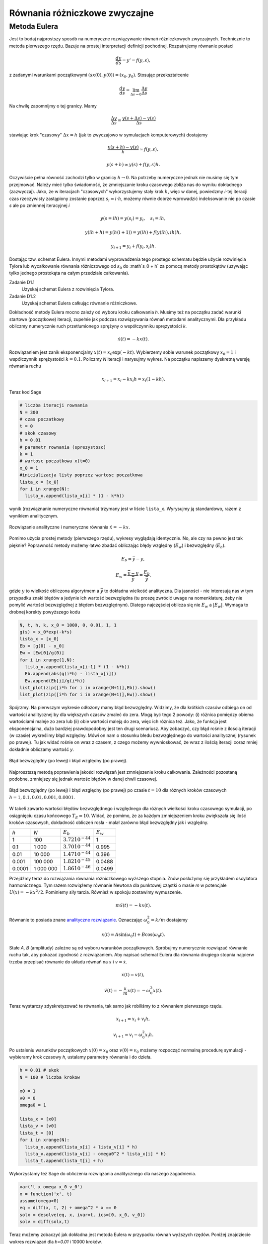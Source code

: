 Równania różniczkowe zwyczajne
==============================

Metoda Eulera
-------------

Jest to bodaj najprostszy sposób na numeryczne rozwiązywanie równań różniczkowych
zwyczajnych. Technicznie to metoda pierwszego rzędu. Bazuje na prostej interpretacji 
definicji pochodnej. Rozpatrujemy równanie postaci

.. math::
   
   \frac{dy}{ds} = y' = f(y,s),

z zadanymi warunkami początkowymi :math:`(sx(0), y(0)) = (x_0, y_0)`. Stosując przekształcenie

.. math::

   \frac{dy}{ds} = \lim_{\Delta s \to 0}\frac{\Delta y}{\Delta s}

Na chwilę zapomnijmy o tej granicy. Mamy

.. math::

   \frac{\Delta y}{\Delta s} = \frac{y(s+\Delta s) - y(s)}{\Delta s}

stawiając krok "czasowy" :math:`\Delta x = h` (jak to zwyczajowo w symulacjach komputerowych)
dostajemy

.. math::

   \frac{y(s + h) - y(s)}{h} \simeq f(y,s),

   y(s+h) \simeq y(s) + f(y,s) h.

Oczywiście pełna równość zachodzi tylko w granicy :math:`h \to 0`. Na potrzeby numeryczne jednak
nie musimy się tym przejmować. Należy mieć tylko świadomość, że zmniejszanie kroku czasowego 
zbliża nas do wyniku dokładnego (zazwyczaj). Jako, że w iteracjach "czasowych" wykorzystujemy
stały krok :math:`h`, więc w danej, powiedzmy `i`-tej iteracji czas rzeczywisty zastąpiony zostanie 
poprzez :math:`s_i = i \cdot h`, możemy równie dobrze wprowadzić indeksowanie nie po czasie `s` ale 
po zmiennej iteracyjnej `i`

.. math::

   y (s = ih) = y(s_i) = y_i, \quad s_i = i h,

   y (i h + h) = y(h(i+1)) = y(ih) + f(y(ih), ih) h,

   y_{i+1} = y_i + f(y_i,s_i) h.

Dostając tzw. schemat Eulera. Innymi metodami wyprowadzenia tego prostego schematu będzie użycie 
rozwinięcia Tylora lub wycałkowanie równania różniczowego od :math:`s_0` do :math`s_0 + h` 
za pomocą metody prostokątów (uzywając tylko jednego prostokąta na całym przedziale całkowania).

Zadanie D1.1
  Uzyskaj schemat Eulera z rozwinięcia Tylora.

Zadanie D1.2
  Uzyskaj schemat Eulera całkując równanie różniczkowe.

Dokładność metody Eulera mocno zależy od wyboru kroku całkowania `h`. Musimy też na początku zadać 
warunki startowe (początkowe) iteracji, zupełnie jak podczas rozwiązywania równań metodami analitycznymi.
Dla przykładu obliczmy numerycznie ruch przetłumionego sprężyny o współczynniku sprężystości `k`.

.. math::

   \dot{x}(t) = -k x(t).

Rozwiązaniem jest zanik eksponencjalny :math:`x(t) = x_0 \exp (-k t)`. Wybierzemy sobie warunek początkowy
:math:`x_0 = 1` i współczynnik sprężystości :math:`k=0.1`. Policzmy `N` iteracji i narysujmy wykres. Na 
początku napiszemy dyskretną wersję równania ruchu

.. math::

   x_{i+1} = x_{i} - k x_i h = x_i (1 - kh).

Teraz kod Sage

.. code-block:: python

   # liczba iteracji rownania
   N = 300
   # czas poczatkowy
   t = 0
   # skok czasowy
   h = 0.01
   # parametr rownania (sprezystosc)
   k = 1
   # wartosc poczatkowa x(t=0)
   x_0 = 1
   #inicializacja listy poprzez wartosc poczatkowa
   lista_x = [x_0]
   for i in xrange(N):
     lista_x.append(lista_x[i] * (1 - k*h))

wynik (rozwiąznanie numeryczne równania) trzymany jest w liście ``lista_x``. Wyrysujmy ją standardowo, razem
z wynikiem analitycznym.

.. figure:: images/98/euler001.png
   :alt: schemat Eulera dla przetłumionej sprężyny
   :align: center

   Rozwiązanie analityczne i numeryczne równania :math:`\dot{x} = -kx`.

Pomimo użycia prostej metody (pierwszego rzędu), wykresy wyglądają identycznie. No, ale czy na pewno jest tak pięknie?
Poprawność metody możemy łatwo zbadać obliczając błędy względny (:math:`E_w`) i bezwzględny (:math:`E_b`).

.. math::

   E_b = \bar{y} - y,

   E_w = \frac{\bar{y} - y}{\bar{y}} = \frac{E_b}{\bar{y}}.

gdzie :math:`y` to wielkość obliczona algorytmem a :math:`\bar{y}` to dokładna wielkość analityczna. Dla jasności - 
nie interesują nas w tym przypadku znaki błędów a jedynie ich wartość bezwzględna (tu proszę zwrócić
uwage na nomenklaturę, żeby nie pomylić wartości bezwzględnej z błędem bezwzględnym). Dlatego najczęściej
oblicza się nie :math:`E_w` a :math:`|E_w|`. Wymaga to drobnej korekty powyższego kodu

.. code-block:: python

   N, t, h, k, x_0 = 1000, 0, 0.01, 1, 1
   g(s) = x_0*exp(-k*s)
   lista_x = [x_0]
   Eb = [g(0) - x_0]
   Ew = [Ew[0]/g(0)]
   for i in xrange(1,N):
     lista_x.append(lista_x[i-1] * (1 - k*h))
     Eb.append(abs(g(i*h) - lista_x[i]))
     Ew.append(Eb[i]/g(i*h))    
   list_plot(zip([i*h for i in xrange(N+1)],Eb)).show()
   list_plot(zip([i*h for i in xrange(N+1)],Ew)).show()

Spójrzmy. Na pierwszym wykresie odłożony mamy błąd bezwzględny. Widzimy, że dla krótkich czasów odbiega on od wartości
analitycznej by dla większych czasów zmaleć do zera. Mogą być tego 2 powody: (i) różnica pomiędzy obiema wartościami
maleje zo zera lub (ii) obie wartości maleją do zera, więc ich różnica też. Jako, że funkcja jest eksponencjalna, 
dużo bardziej prawdopodobny jest ten drugi scenariusz. Aby zobaczyć, czy błąd rośnie z ilością iteracji
(w czasie) wykreślimy błąd względny. Mówi on nam o stosunku błedu bezwzględnego do wartości analitycznej (rysunek
po prawej). Tu jak widać rośnie on wraz z czasem, z czego możemy wywnioskować, że wraz z ilością iteracji
coraz mniej dokładnie obliczamy wartość `y`.

.. figure:: images/98/euler_err.png
   :alt: Schemat Eulera dla przetłumionej sprężyny - błędy.
   :align: center
   
   Błąd bezwzględny (po lewej) i błąd względny (po prawej).
   
Najprosztszą metodą poprawienia jakości rozwiązań jest zmniejszenie kroku całkowania. Zależności pozostaną podobne,
zmniejszy się jednak wartośc błędów w danej chwli czasowej.

.. figure:: images/98/euler_ebw_h.png
   :alt: Schemat Eulera dla przetłumionej sprężyny - błędy.
   :align: center
   
   Błąd bezwzględny (po lewej) i błąd względny (po prawej) po czasie :math:`t=10` dla różnych kroków czasowych
   :math:`h = 1, 0.1, 0.01, 0.001, 0.0001`.

W tabeli zawarto wartości błędów bezwzględnego i względnego dla różnych wielkości kroku czasowego 
symulacji, po osiągnięciu czasu końcowego :math:`T_E = 10`. Widać, że pomimo, że za każdym zmniejszeniem
kroku zwiększała się ilość kroków czasowych, dokładność obliczeń rosła - malał zarówno błąd bezwzględny 
jak i względny.

===================== ====================== ===================== ===================== 
`h`                   `N`                    :math:`E_b`           :math:`E_w`
--------------------- ---------------------- --------------------- ---------------------
1                     100                    :math:`3.72 10^{-44}` 1
0.1                   1 000                  :math:`3.70 10^{-44}` 0.995
0.01                  10 000                 :math:`1.47 10^{-44}` 0.396
0.001                 100 000                :math:`1.82 10^{-45}` 0.0488
0.0001                1 000 000              :math:`1.86 10^{-46}` 0.0499
===================== ====================== ===================== =====================

Przejdźmy teraz do rozwiązania równania różniczkowego wyższego stopnia. Znów posłużymy się przykładem 
oscylatora harmonicznego. Tym razem rozwiążemy równanie Newtona dla punktowej cząstki o masie `m` 
w potencjale :math:`U(x) = -k x^2 / 2`. Pominiemy siły tarcia. Również w spokoju zostawimy wymuszenie.

.. math:: 

   m \ddot{x}(t) = -kx(t).

Równanie to posiada znane 
`analityczne rozwiązanie <http://ribes.if.uj.edu.pl/homepage/weblog/Oscylator_harmoniczny_rozwiazanie/Oscylator_harmoniczny_rozwiazanie.pdf>`_.
Oznaczając :math:`\omega_0^2 = k/m` dostajemy

.. math::

   x(t) = A \sin(\omega_0 t) + B \cos(\omega_0 t).

Stałe `A, B` (amplitudy) zależne są od wyboru warunków początkowych. Spróbujmy numerycznie 
rozwiązać równanie ruchu tak, aby pokazać zgodność z rozwiązaniem. Aby napisać schemat Eulera dla równania
drugiego stopnia najpierw trzeba przepisać równanie do układu równań na :math:`x` i :math:`v = \dot{x}`.

.. math::

   \dot{x}(t) = v(t),

   \dot{v}(t) = -\frac{k}{m} x(t) = - \omega_0^2 x(t).

Teraz wystarczy zdyskretyzować te równania, tak samo jak robiliśmy to z równaniem pierwszego rzędu.

.. math::

   x_{i+1} = x_i + v_i h,

   v_{i+1} = v_i - \omega^2_0 x_i h.

Po ustaleniu warunków początkowych :math:`x(0) = x_0` oraz :math:`v(0) = v_0` możemy rozpocząć normalną
procedurę symulacji - wybieramy krok czasowy `h`, ustalamy parametry równania i do dzieła.

.. code-block:: python
   
   h = 0.01 # skok
   N = 100 # liczba krokow

   x0 = 1
   v0 = 0
   omega0 = 1

   lista_x = [x0]
   lista_v = [v0]
   lista_t = [0]
   for i in xrange(N):
     lista_x.append(lista_x[i] + lista_v[i] * h)
     lista_v.append(lista_v[i] - omega0^2 * lista_x[i] * h)
     lista_t.append(lista_t[i] + h)

Wykorzystamy też Sage do obliczenia rozwiązania analitycznego dla naszego zagadnienia.

.. code-block:: python

   var('t x omega x_0 v_0')
   x = function('x', t)
   assume(omega>0)
   eq = diff(x, t, 2) + omega^2 * x == 0
   solx = desolve(eq, x, ivar=t, ics=[0, x_0, v_0])
   solv = diff(solx,t)

Teraz możemy zobaczyć jak dokładna jest metoda Eulera w przypadku równań wyższych rzędów. Poniżej 
znajdziecie wykres rozwiązań dla `h=0.01` i 10000 kroków.

.. figure:: images/98/euler_osc.png
   :alt: Schemat Eulera dla oscylatora harmonicznego.
   :align: center
         
   Porównanie numerycznego (:math:`x(t)` linia niebieska, :math:`v(t)` linia czerwona) 
   i analitycznego (:math:`x(t)` linia czarna, :math:`v(t)` linia zielona) rozwiązania zagadnienia 
   oscylatora harmonicznego. Jak widać odchylenia od rozwiązań dokładnych zaczynją być
   znaczące już dla kilku kroków symulacji.
   Błąd bezwzględny widnieje na prawym górny panelu; błąd względny wykreślony jest na prawym dolnym
   panelu w skali logarytmicznej dla lepszej czytelności.
   Parametry użyte dla powyższej symulacji: :math:`x_0=1, v_0=0, \omega_0=1, h=0.01, N=10000`.

Inną, aczkolwiek trudniejszą metodą będzie użycie algorytmów wyższego rzędu takich jak schemat Rungego-Kutty
(2-giego, 4-tego i wyższych rzędów). Dociekliwy student może zajrzeć 
`tutaj <http://en.wikipedia.org/wiki/List_of_Runge%E2%80%93Kutta_methods>`_.
  
Zadanie D1.3
  Przeprowadź podobną symulację dla innych wartości `h`. Wykreśl zależność błędów względnego i bezwzględnego
  w funkcji wartości `h`. Błędy badaj po rzeczywistym czasie symulacji :math:`T_E = 100`.
  
Zadanie D1.4
  Rozwiązać numerycznie równania
  
  1) :math:`\dot{x} (t) = -k x^3`
  
  2) :math:`\dot{x} (t) = F`
  
  3) :math:`m \ddot{x} (t) = m g`
  
  4) :math:`\ddot{r} (t) = 4 \epsilon \left[ \left(\frac{\sigma}{r} \right)^{12}-  \left( \frac{\sigma}{r}\right)^6 \right]$, $r>0`
  
  5) :math:`m \ddot{x} (t) = -\gamma \dot{x}(t) - k x(t)`

  6) :math:`m \ddot{x} (t) =  -k x(t) -\gamma \dot{x}(t) + a \cos(\omega t)`

  Dla każdego przypadku należy

  * narysować `x` (dla D-F również `v`) w funkcji `t` (opisać osie),

  * odpowiedzieć na pytanie: z jakim ruchem mamy do czynienia, dla jakich parametrow równania ruch 
     jest cykliczny (periodyczny), dla jakich rozwiązanie jest stałe (niezmienne w czasie)...,
  
  * znaleźć błąd względny i bezwzględny, wykreślić w funkcji czasu.

  Pytania:

  1) Czym różni się przypadek 5 od 6?

  2) Co opisuje potencjał w 4? Jakie ma zastosowanie w fizyce?

